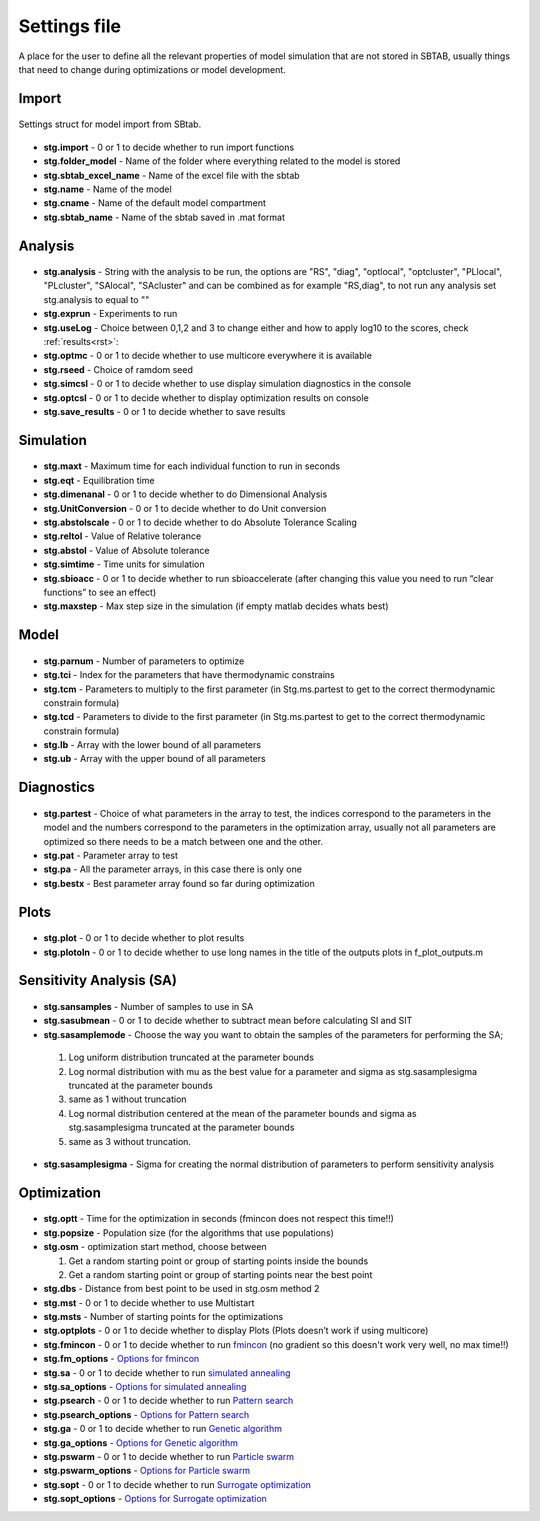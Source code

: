 ﻿.. _stg:
.. _f_settings:

Settings file
=============

A place for the user to define all the relevant properties of model simulation that are not stored in SBTAB, usually things that need to change during optimizations or model development.



  .. toggle-header::
      :header: **Code**
  
      .. literalinclude:: ../Matlab/Model/D1_LTP_time_window/Settings/f_settings_all_TW.m
         :linenos:
         :language: matlab	 
	 

Import
------

  .. toggle-header::
      :header: **Example model code**
  
      .. literalinclude:: ../Matlab/Model/D1_LTP_time_window/Settings/f_settings_all_TW.m
         :linenos:
         :language: matlab
         :start-after: %% Import
         :end-before: %% Analysis	  
	   
Settings struct for model import from SBtab.

  .. _stg.import:
  
- **stg.import** - 0 or 1 to decide whether to run import functions

  .. _stg.folder_model:
  
- **stg.folder_model** - Name of the folder where everything related to the model is stored

  .. _stg.sbtab_excel_name:

- **stg.sbtab_excel_name** - Name of the excel file with the sbtab

  .. _stg.name:

- **stg.name** - Name of the model

  .. _stg.cname:

- **stg.cname** - Name of the default model compartment

  .. _stg.sbtab_name:

- **stg.sbtab_name** - Name of the sbtab saved in .mat format

Analysis
--------

  .. toggle-header::
      :header: **Example model code**
  
      .. literalinclude:: ../Matlab/Model/D1_LTP_time_window/Settings/f_settings_all_TW.m
         :linenos:
         :language: matlab
         :start-after: %% Analysis
         :end-before: %% Simulation	

	   
  .. _stg.analysis:

- **stg.analysis** - String with the analysis to be run, the options are "RS", "diag", "optlocal", "optcluster", "PLlocal", "PLcluster", "SAlocal", "SAcluster" and can be combined as for example "RS,diag", to not run any analysis set stg.analysis to equal to ""

  .. _stg.exprun:

- **stg.exprun** - Experiments to run

  .. _stg.useLog:

- **stg.useLog** - Choice between 0,1,2 and 3 to change either and how to apply log10 to the scores, check :ref:`results<rst>`:

  .. _stg.optmc:

- **stg.optmc** - 0 or 1 to decide whether to use multicore everywhere it is available  
  
  .. _stg.rseed:

- **stg.rseed** - Choice of ramdom seed

  .. _stg.simcsl:

- **stg.simcsl** - 0 or 1 to decide whether to use display simulation diagnostics in the console

  .. _stg.optcsl:

- **stg.optcsl** - 0 or 1 to decide whether to display optimization results on console 

  .. _stg.save_results:

- **stg.save_results** - 0 or 1 to decide whether to save results


Simulation
----------

  .. toggle-header::
      :header: **Example model code**
     
      .. literalinclude:: ../Matlab/Model/D1_LTP_time_window/Settings/f_settings_all_TW.m
         :linenos:
         :language: matlab
         :start-after: %% Simulation
         :end-before: %% Model
			 
  .. _stg.maxt:
  
- **stg.maxt** - Maximum time for each individual function to run in seconds

  .. _stg.eqt:

- **stg.eqt** - Equilibration time

  .. _stg.dimenanal:

- **stg.dimenanal** - 0 or 1 to decide whether to do Dimensional Analysis

  .. _stg.abstolscale:

- **stg.UnitConversion** - 0 or 1 to decide whether to do Unit conversion

  .. _stg.UnitConversion:
  
- **stg.abstolscale** - 0 or 1 to decide whether to do Absolute Tolerance Scaling

  .. _stg.reltol:

- **stg.reltol** - Value of Relative tolerance

  .. _stg.abstol:

- **stg.abstol** - Value of Absolute tolerance

  .. _stg.simtime:

- **stg.simtime** - Time units for simulation

  .. _stg.sbioacc:

- **stg.sbioacc** - 0 or 1 to decide whether to run sbioaccelerate (after changing this value you need to run “clear functions” to see an effect)

  .. _stg.maxstep:

- **stg.maxstep** - Max step size in the simulation (if empty matlab decides whats best)

Model
-----

  .. toggle-header::
      :header: **Example model code**
  
      .. literalinclude:: ../Matlab/Model/D1_LTP_time_window/Settings/f_settings_all_TW.m
         :linenos:
         :language: matlab
         :start-after: %% Model
         :end-before: %% Diagnostics 
			 
  .. _stg.parnum:

- **stg.parnum** - Number of parameters to optimize

  .. _stg.tci:

- **stg.tci** - Index for the parameters that have thermodynamic constrains

  .. _stg.tcm:

- **stg.tcm** - Parameters to multiply to the first parameter (in Stg.ms.partest to get to the correct thermodynamic constrain formula)

  .. _stg.tcd*:

- **stg.tcd** - Parameters to divide to the first parameter (in Stg.ms.partest to get to the correct thermodynamic constrain formula)

  .. _stg.lb:

- **stg.lb** - Array with the lower bound of all parameters

  .. _stg.ub:

- **stg.ub** - Array with the upper bound of all parameters

Diagnostics
-----------

  .. toggle-header::
      :header: **Example model code**
  
      .. literalinclude:: ../Matlab/Model/D1_LTP_time_window/Settings/f_settings_all_TW.m
         :linenos:
         :language: matlab
         :start-after: %% Diagnostics
         :end-before: %% Plots

  .. stg.partest:
  
- **stg.partest** - Choice of what parameters in the array to test, the indices correspond to the parameters in the model and the numbers correspond to the parameters in the optimization array, usually not all parameters are optimized so there needs to be a match between one and the other.

  .. _stg.pat:
  
- **stg.pat** - Parameter array to test

  .. _stg.pa:

- **stg.pa** - All the parameter arrays, in this case there is only one

  .. _stg.bestx:

- **stg.bestx** - Best parameter array found so far during optimization

Plots
-----

  .. toggle-header::
      :header: **Example model code**
  
      .. literalinclude:: ../Matlab/Model/D1_LTP_time_window/Settings/f_settings_all_TW.m
         :linenos:
         :language: matlab
         :start-after: %% Plots
         :end-before: %% Sensitivity analysis

  .. _stg.plot:

- **stg.plot** - 0 or 1 to decide whether to plot results

  .. _stg.plotoln:

- **stg.plotoln** - 0 or 1 to decide whether to use long names in the title of the outputs plots in f_plot_outputs.m

Sensitivity Analysis (SA)
-------------------------

  .. toggle-header::
      :header: **Example model code**
  
      .. literalinclude:: ../Matlab/Model/D1_LTP_time_window/Settings/f_settings_all_TW.m
         :linenos:
         :language: matlab
         :start-after: %% Sensitivity analysis
         :end-before: %% Optimization 
		 
  .. _stg.sansamples:

- **stg.sansamples** - Number of samples to use in SA

  .. _stg.sasubmean:

- **stg.sasubmean** - 0 or 1 to decide whether to subtract mean before calculating SI and SIT

  .. _stg.sasamplemode:

- **stg.sasamplemode** - Choose the way you want to obtain the samples of the parameters for performing the SA;

 #. Log uniform distribution truncated at the parameter bounds

 #. Log normal distribution with mu as the best value for a parameter and sigma as stg.sasamplesigma truncated at the parameter bounds

 #. same as 1 without truncation

 #. Log normal distribution centered at the mean of the parameter bounds and sigma as stg.sasamplesigma truncated at the parameter bounds

 #. same as 3 without truncation.

  .. _stg.sasamplesigma:

- **stg.sasamplesigma** - Sigma for creating the normal distribution of parameters to perform sensitivity analysis


Optimization
------------

  .. toggle-header::
      :header: **Example model code**
  
      .. literalinclude:: ../Matlab/Model/D1_LTP_time_window/Settings/f_settings_all_TW.m
         :linenos:
         :language: matlab
         :start-after: %% Optimization

  .. _stg.optt:

- **stg.optt** - Time for the optimization in seconds (fmincon does not respect this time!!)

  .. _stg.popsize:

- **stg.popsize** - Population size (for the algorithms that use populations)

  .. _stg.osm:

- **stg.osm** - optimization start method, choose between

  #. Get a random starting point or group of starting points inside the bounds
  
  #. Get a random starting point or group of starting points near the best point

  .. _stg.dbs:

- **stg.dbs** - Distance from best point to be used in stg.osm method 2 

  .. _stg.mst:


- **stg.mst** - 0 or 1 to decide whether to use Multistart

  .. _stg.msts:

- **stg.msts** - Number of starting points for the optimizations

  .. _stg.optplots:

- **stg.optplots** - 0 or 1 to decide whether to display Plots (Plots doesn’t work if using multicore)

  .. _stg.fmincon:

- **stg.fmincon** - 0 or 1 to decide whether to run `fmincon <https://www.mathworks.com/help/optim/ug/fmincon.html>`_ (no gradient so this doesn't work very well, no max time!!)

  .. _stg.fm_options:

- **stg.fm_options** - `Options for fmincon <https://www.mathworks.com/help/optim/ug/fmincon.html#busog7r-options>`_

  .. _stg.sa:

- **stg.sa** - 0 or 1 to decide whether to run `simulated annealing <https://www.mathworks.com/help/gads/simulannealbnd.html>`_

  .. _stg.sa_options:

- **stg.sa_options** - `Options for simulated annealing <https://www.mathworks.com/help/gads/simulannealbnd.html#buy3g1g-options>`_

  .. _stg.psearch:

- **stg.psearch** - 0 or 1 to decide whether to run `Pattern search <https://www.mathworks.com/help/gads/patternsearch.html>`_

  .. _stg.psearch_options:

- **stg.psearch_options** - `Options for Pattern search <https://www.mathworks.com/help/gads/patternsearch.html#buxdit7-options>`_

  .. _stg.ga:

- **stg.ga** - 0 or 1 to decide whether to run `Genetic algorithm <https://www.mathworks.com/help/gads/ga.html>`_

  .. _stg.ga_options:

- **stg.ga_options** - `Options for Genetic algorithm <https://www.mathworks.com/help/gads/ga.html#mw_4a8bfdb9-7c4c-4302-8f47-d260b7a43e26>`_

  .. _stg.pswarm:

- **stg.pswarm** - 0 or 1 to decide whether to run `Particle swarm <https://www.mathworks.com/help/gads/particleswarm.html>`_

  .. _stg.pswarm_options:

- **stg.pswarm_options** - `Options for Particle swarm <https://www.mathworks.com/help/gads/particleswarm.html#budidgf-options>`_

  .. _stg.sopt:

- **stg.sopt** - 0 or 1 to decide whether to run `Surrogate optimization <https://www.mathworks.com/help/gads/surrogateopt.html>`_

  .. _stg.sopt_options:

- **stg.sopt_options** - `Options for Surrogate optimization <https://www.mathworks.com/help/gads/surrogateopt.html#mw_fa3519af-f062-41df-af65-c65ea7a54eb6>`_
